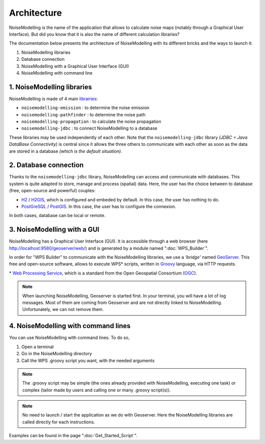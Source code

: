 Architecture
^^^^^^^^^^^^^^^^^

NoiseModelling is the name of the application that allows to calculate noise maps (notably through a Graphical User Interface). 
But did you know that it is also the name of different calculation libraries?

The documentation below presents the architecture of NoiseModelling with its different bricks and the ways to launch it:

#. NoiseModelling libraries
#. Database connection
#. NoiseModelling with a Graphical User Interface (GUI)
#. NoiseModelling with command line

.. figure:: images/Architecture/architecture.png
    :align: center
    :width: 100%


1. NoiseModelling libraries
~~~~~~~~~~~~~~~~~~~~~~~~~~~~~~~~~

NoiseModelling is made of 4 main `librairies`_: 

* ``noisemodelling-emission`` : to determine the noise emission
* ``noisemodelling-pathfinder`` : to determine the noise path 
* ``noisemodelling-propagation`` : to calculate the noise propagation
* ``noisemodelling-jdbc`` : to connect NoiseModelling to a database

These libraries may be used independently of each other. Note that the ``noisemodelling-jdbc`` library *(JDBC = Java DataBase Connectivity)* is central since it allows the three others to communicate with each other as soon as the data are stored in a database *(which is the default situation)*.

.. _librairies: https://github.com/Ifsttar/NoiseModelling


2. Database connection
~~~~~~~~~~~~~~~~~~~~~~~~~~~~~~~~~

Thanks to the ``noisemodelling-jdbc`` library, NoiseModelling can access and communicate with databases. This system is quite adapted to store, manage and process (spatial) data. Here, the user has the choice between to database (free, open-source and powerful) couples:

* `H2`_ / `H2GIS`_, which is configured and embeded by default. In this case, the user has nothing to do.
* `PostGreSQL`_ / `PostGIS`_. In this case, the user has to configure the connexion.

In both cases, database can be local or remote.


.. _H2 : https://www.h2database.com
.. _H2GIS: http://www.h2gis.org/
.. _PostgreSQL: https://www.postgresql.org/
.. _PostGIS: https://postgis.net/


3. NoiseModelling with a GUI
~~~~~~~~~~~~~~~~~~~~~~~~~~~~~

NoiseModelling has a Graphical User Interface (GUI). It is accessible through a web browser (here http://localhost:9580/geoserver/web/) and is generated by a module named ":doc:`WPS_Builder`".

In order for "WPS Builder" to communicate with the NoiseModelling libraries, we use a *'bridge'* named `GeoServer`_. This free and open-source software, allows to execute WPS* scripts, written in `Groovy`_ language, via HTTP requests.

\* `Web Processing Service`_, which is a standard from the Open Geospatial Consortium (`OGC`_).


.. Note::
    When launching NoiseModelling, Geoserver is started first. In your terminal, you will have a lot of log messages. Most of them are coming from Geoserver and are not directly linked to NoiseModelling. Unfortunately, we can not remove them.


.. _GeoServer : http://geoserver.org/
.. _Groovy : http://www.groovy-lang.org/
.. _Web Processing Service : https://www.ogc.org/standards/wps
.. _OGC : https://www.ogc.org/


4. NoiseModelling with command lines
~~~~~~~~~~~~~~~~~~~~~~~~~~~~~~~~~~~~~~

You can use NoiseModelling with command lines. To do so, 

#. Open a terminal
#. Go in the NoiseModelling directory
#. Call the WPS .groovy script you want, with the needed arguments


.. Note::
    The .groovy script may be simple (the ones already provided with NoiseModelling, executing one task) or complex (tailor made by users and calling one or many .groovy script(s)).


.. Note::
    No need to launch / start the application as we do with Geoserver. Here the NoiseModelling libraries are called directly for each instructions.

Examples can be found in the page ":doc:`Get_Started_Script`".